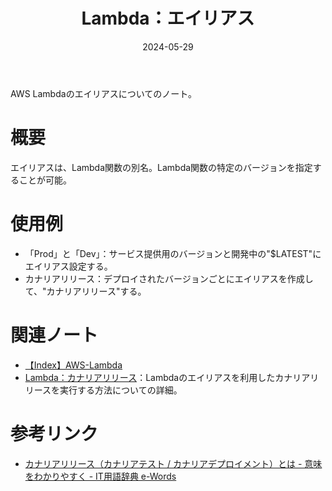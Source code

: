 :PROPERTIES:
:ID:       CE22C35C-EC6D-4884-9DF9-78BFCECFCC1A
:DATE:     2024-05-29
:END:
#+title: Lambda：エイリアス

AWS Lambdaのエイリアスについてのノート。

* 概要
エイリアスは、Lambda関数の別名。Lambda関数の特定のバージョンを指定することが可能。

* 使用例
- 「Prod」と「Dev」：サービス提供用のバージョンと開発中の"$LATEST"にエイリアス設定する。
- カナリアリリース：デプロイされたバージョンごとにエイリアスを作成して、"カナリアリリース"する。

* 関連ノート
- [[id:19F57018-34CC-491B-A11A-91088AD498A1][【Index】AWS-Lambda]]
- [[id:2BDB0567-C123-4796-9514-63FF15486B2B][Lambda：カナリアリリース]]：Lambdaのエイリアスを利用したカナリアリリースを実行する方法についての詳細。

* 参考リンク
- [[https://e-words.jp/w/%E3%82%AB%E3%83%8A%E3%83%AA%E3%82%A2%E3%83%AA%E3%83%AA%E3%83%BC%E3%82%B9.html][カナリアリリース（カナリアテスト / カナリアデプロイメント）とは - 意味をわかりやすく - IT用語辞典 e-Words]]
